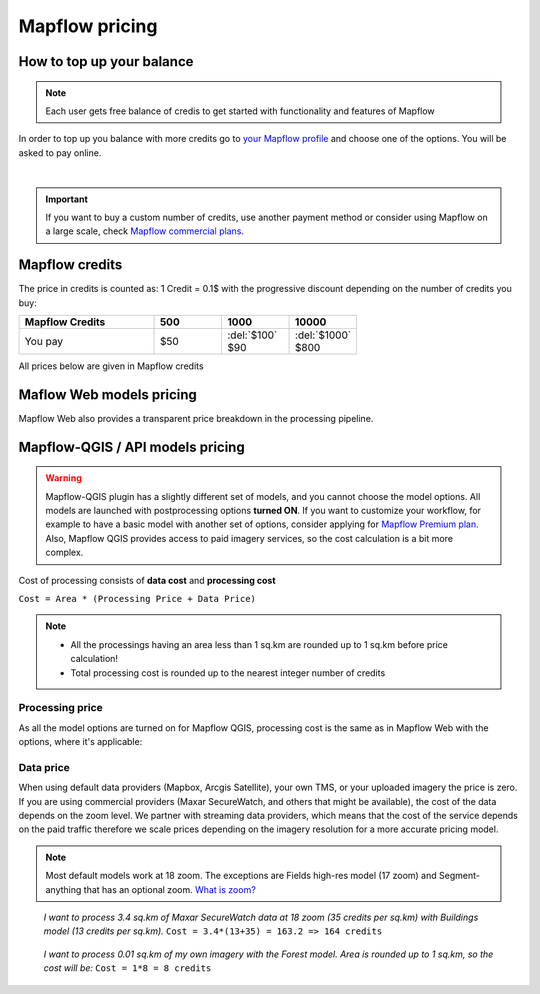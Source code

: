 Mapflow pricing
===============


How to top up your balance
--------------------------

.. note::
   Each user gets free balance of credis to get started with functionality and features of Mapflow

In order to top up you balance with more credits go to `your Mapflow profile <https://app.mapflow.ai/account/balance>`_ and choose one of the options.
You will be asked to pay online.

.. image:: _static/topup.png
   :alt: Top up you balance
   :align: center
   :width: 15cm
   :class: with-border no-scaled-link

|

.. important::
   If you want to buy a custom number of credits, use another payment method or consider using Mapflow on a large scale, check `Mapflow commercial plans <https://mapflow.ai/pricing>`_.


Mapflow credits
---------------

The price in credits is counted as:
1 Credit = 0.1$ with the progressive discount depending on the number of credits you buy:

.. list-table::
   :widths: 30 15 15 15
   :header-rows: 1

   * - Mapflow Credits
     - 500
     - 1000
     - 10000
   * - You pay
     - $50
     - | :del:`$100`
       | $90
     - | :del:`$1000`
       | $800

All prices below are given in Mapflow credits

Maflow Web models pricing
-------------------------

.. csv-table::
  :file: _static/csv/web_processing_prices.csv
  :header-rows: 1
  :class: longtable
  :widths: 1 1 1

Mapflow Web also provides a transparent price breakdown in the processing pipeline.

Mapflow-QGIS / API models pricing
----------------------------------

.. warning::
   Mapflow-QGIS plugin has a slightly different set of models, and you cannot choose the model options.
   All models are launched with postprocessing options **turned ON**.
   If you want to customize your workflow, for example to have a basic model with another set of options, consider
   applying for `Mapflow Premium plan <https://mapflow.ai/pricing>`_.
   Also, Mapflow QGIS provides access to paid imagery services, so the cost calculation is a bit more complex.

Cost of processing consists of **data cost** and **processing cost**

``Cost = Area * (Processing Price + Data Price)``

.. note::
   * All the processings having an area less than 1 sq.km are rounded up to 1 sq.km before price calculation!
   * Total processing cost is rounded up to the nearest integer number of credits

Processing price
~~~~~~~~~~~~~~~~

As all the model options are turned on for Mapflow QGIS,
processing cost is the same as in Mapflow Web with the options, where it's applicable:

.. csv-table::
  :file: _static/csv/api_processing_prices.csv
  :header-rows: 1
  :class: longtable
  :widths: 1 1 1

Data price
~~~~~~~~~~
When using default data providers (Mapbox, Arcgis Satellite), your own TMS, or your uploaded imagery the price is zero.
If you are using commercial providers (Maxar SecureWatch, and others that might be available), the cost of the data depends on the zoom level. We partner with streaming data providers, which means that the cost of the service depends on the paid traffic therefore we scale prices depending on the imagery resolution for a more accurate pricing model.

.. csv-table::
  :file: _static/csv/data_prices.csv
  :header-rows: 1
  :class: longtable
  :widths: 20 10 10 10

.. note::
   Most default models work at 18 zoom. The exceptions are Fields high-res model (17 zoom) and Segment-anything that has an optional zoom. `What is zoom? <https://wiki.openstreetmap.org/wiki/Zoom_levels>`_

.. epigraph::
    *I want to process 3.4 sq.km of Maxar SecureWatch data at 18 zoom
    (35 credits per sq.km) with Buildings model
    (13 credits per sq.km).*
    ``Cost = 3.4*(13+35) = 163.2 => 164 credits``

.. epigraph::
    *I want to process 0.01 sq.km of my own imagery
    with the Forest model.
    Area is rounded up to 1 sq.km, so the cost will be:* 
    ``Cost = 1*8 = 8 credits``
